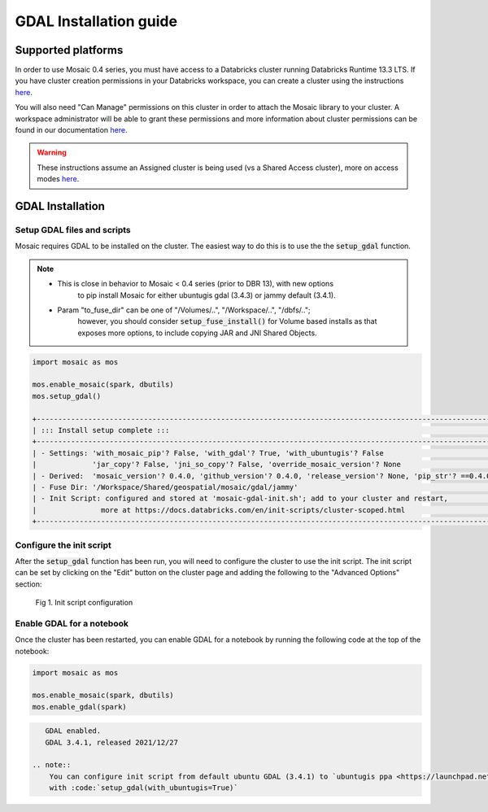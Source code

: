 =======================
GDAL Installation guide
=======================

Supported platforms
###################
In order to use Mosaic 0.4 series, you must have access to a Databricks cluster running
Databricks Runtime 13.3 LTS.
If you have cluster creation permissions in your Databricks
workspace, you can create a cluster using the instructions
`here <https://docs.databricks.com/clusters/create.html#use-the-cluster-ui>`__.

You will also need "Can Manage" permissions on this cluster in order to attach the
Mosaic library to your cluster. A workspace administrator will be able to grant 
these permissions and more information about cluster permissions can be found 
in our documentation
`here <https://docs.databricks.com/security/access-control/cluster-acl.html#cluster-level-permissions>`__.

.. warning::
    These instructions assume an Assigned cluster is being used (vs a Shared Access cluster),
    more on access modes `here <https://docs.databricks.com/en/compute/configure.html#access-modes>`__.

GDAL Installation
####################

Setup GDAL files and scripts
****************************
Mosaic requires GDAL to be installed on the cluster. The easiest way to do this is to use the
the :code:`setup_gdal` function.

.. note::
   - This is close in behavior to Mosaic < 0.4 series (prior to DBR 13), with new options
       to pip install Mosaic for either ubuntugis gdal (3.4.3) or jammy default (3.4.1).
   - Param "to_fuse_dir" can be one of "/Volumes/..", "/Workspace/..", "/dbfs/..";
        however, you should consider :code:`setup_fuse_install()` for Volume based installs as that
        exposes more options, to include copying JAR and JNI Shared Objects.

.. function:: setup_gdal()

    Generate an init script that will install GDAL native libraries on each worker node.
    All of the listed parameters are optional. You can have even more control with :code:`setup_fuse_install` function.

    :param to_fuse_dir: Path to write out the init script for GDAL installation;
                        default is '/Workspace/Shared/geospatial/mosaic/gdal/jammy'.
    :type to_fuse_dir: str
    :param with_mosaic_pip: Whether to configure a script that pip installs databricks-mosaic,
                            fixed to the current version; default is False.
    :type with_mosaic_pip: bool
    :param with_ubuntugis: Whether to use ubuntugis ppa for GDAL instead of built-in;
                           default is False.
    :type with_ubuntugis: bool
    :param script_out_name: name of the script to be written;
                            default is 'mosaic-gdal-init.sh'.
    :type script_out_name: str
    :param override_mosaic_version: String value to use to override the mosaic version to install,
                                    e.g. '==0.4.0' or '<0.5,>=0.4'; default is None.
    :type override_mosaic_version: str
    :rtype: bool

    :example:

.. code-block:: py

    import mosaic as mos

    mos.enable_mosaic(spark, dbutils)
    mos.setup_gdal()

    +-----------------------------------------------------------------------------------------------------------+
    | ::: Install setup complete :::                                                                            |
    +-----------------------------------------------------------------------------------------------------------+
    | - Settings: 'with_mosaic_pip'? False, 'with_gdal'? True, 'with_ubuntugis'? False                          |
    |             'jar_copy'? False, 'jni_so_copy'? False, 'override_mosaic_version'? None                      |
    | - Derived:  'mosaic_version'? 0.4.0, 'github_version'? 0.4.0, 'release_version'? None, 'pip_str'? ==0.4.0 |
    | - Fuse Dir: '/Workspace/Shared/geospatial/mosaic/gdal/jammy'                                              |
    | - Init Script: configured and stored at 'mosaic-gdal-init.sh'; add to your cluster and restart,           |
    |               more at https://docs.databricks.com/en/init-scripts/cluster-scoped.html                     |
    +-----------------------------------------------------------------------------------------------------------+


Configure the init script
**************************
After the :code:`setup_gdal` function has been run, you will need to configure the cluster to use the
init script. The init script can be set by clicking on the "Edit" button on the cluster page and adding
the following to the "Advanced Options" section:

.. figure:: ../images/init_script.png
   :figclass: doc-figure

   Fig 1. Init script configuration

Enable GDAL for a notebook
***********************************
Once the cluster has been restarted, you can enable GDAL for a notebook by running the following
code at the top of the notebook:

.. code-block:: py

    import mosaic as mos

    mos.enable_mosaic(spark, dbutils)
    mos.enable_gdal(spark)

.. code-block:: text

    GDAL enabled.
    GDAL 3.4.1, released 2021/12/27

 .. note::
     You can configure init script from default ubuntu GDAL (3.4.1) to `ubuntugis ppa <https://launchpad.net/~ubuntugis/+archive/ubuntu/ppa>`__ (3.4.3)
     with :code:`setup_gdal(with_ubuntugis=True)`